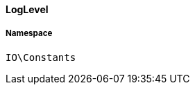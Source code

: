 :table-caption!:
:example-caption!:
:source-highlighter: prettify
:sectids!:

[[io__loglevel]]
==== LogLevel





===== Namespace

`IO\Constants`





